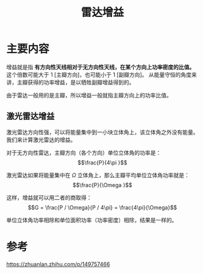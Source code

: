 #+title: 雷达增益
#+roam_tags: 
#+roam_alias: 

* 主要内容
增益就是指 *有方向性天线相对于无方向性天线，在某个方向上功率密度的比值。* 
这个倍数可能大于 1 [主瓣方向]，也可能小于 1 [副瓣方向]。
从能量守恒的角度来讲，主瓣获得的功率增益，是以牺牲副瓣增益得到的。

由于雷达一般用的是主瓣，所以增益一般就指主瓣方向上的功率比值。

** 激光雷达增益
激光雷达方向性强，可以将能量集中到一小块立体角上，该立体角之外没有能量。我们来计算激光雷达的增益。

对于无方向性雷达，主瓣方向（各个方向）单位立体角的功率是：
\[\frac{P}{4\pi }\]

激光雷达如果将能量集中在 \(\Omega \) 立体角上，那么主瓣平均单位立体角功率就是：
\[\frac{P}{\Omega }\]

这样，增益就可以用二者的商取得：
\[G = \frac{P / \Omega}{P / 4\pi} = \frac{4\pi}{\Omega}\]

#+begin_note
单位立体角功率相除和单位面积功率（功率密度）相除，结果是一样的。
#+end_note

* 参考
https://zhuanlan.zhihu.com/p/149757466
